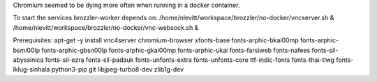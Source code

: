 Chromium seemed to be dying more often when running in a docker container.

To start the services brozzler-worker depends on:
/home/nlevitt/workspace/brozzler/no-docker/vncserver.sh & /home/nlevitt/workspace/brozzler/no-docker/vnc-websock.sh &

Prerequisites:
apt-get -y install vnc4server chromium-browser xfonts-base fonts-arphic-bkai00mp fonts-arphic-bsmi00lp fonts-arphic-gbsn00lp fonts-arphic-gkai00mp fonts-arphic-ukai fonts-farsiweb fonts-nafees fonts-sil-abyssinica fonts-sil-ezra fonts-sil-padauk fonts-unfonts-extra fonts-unfonts-core ttf-indic-fonts fonts-thai-tlwg fonts-lklug-sinhala python3-pip git libjpeg-turbo8-dev zlib1g-dev 
